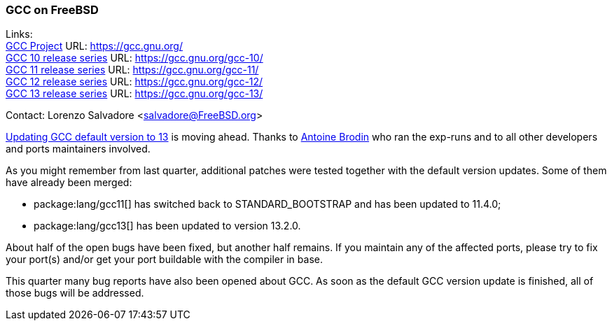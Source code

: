 === GCC on FreeBSD

Links: +
link:https://gcc.gnu.org/[GCC Project] URL: link:https://gcc.gnu.org/[] +
link:https://gcc.gnu.org/gcc-10/[GCC 10 release series] URL: link:https://gcc.gnu.org/gcc-10/[] +
link:https://gcc.gnu.org/gcc-11/[GCC 11 release series] URL: link:https://gcc.gnu.org/gcc-11/[] +
link:https://gcc.gnu.org/gcc-12/[GCC 12 release series] URL: link:https://gcc.gnu.org/gcc-12/[] +
link:https://gcc.gnu.org/gcc-13/[GCC 13 release series] URL: link:https://gcc.gnu.org/gcc-13/[]

Contact: Lorenzo Salvadore <salvadore@FreeBSD.org>

link:https://bugs.freebsd.org/bugzilla/show_bug.cgi?id=273397[Updating GCC default version to 13] is moving ahead.
Thanks to mailto:antoine@FreeBSD.org[Antoine Brodin] who ran the exp-runs and to all other developers and ports maintainers involved.

As you might remember from last quarter, additional patches were tested together with the default version updates.
Some of them have already been merged:

* package:lang/gcc11[] has switched back to STANDARD_BOOTSTRAP and has been updated to 11.4.0;
* package:lang/gcc13[] has been updated to version 13.2.0.

About half of the open bugs have been fixed, but another half remains.
If you maintain any of the affected ports, please try to fix your port(s) and/or get your port buildable with the compiler in base.

This quarter many bug reports have also been opened about GCC. As soon as the default GCC version update is finished, all of those bugs will be addressed.
